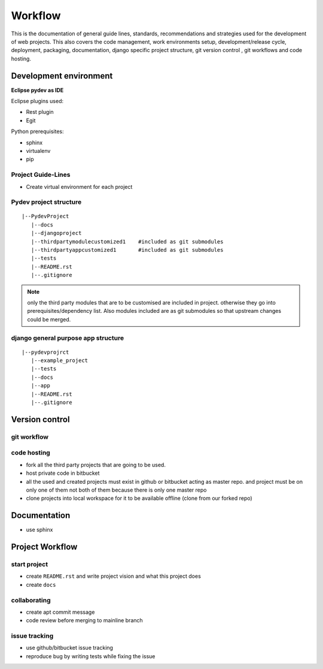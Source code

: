 ########
Workflow
########


This is the documentation of general guide lines, standards, recommendations and
strategies used for the development of web projects. This also covers the code
management, work environments setup, development/release cycle, deployment,
packaging, documentation, django specific project structure, git version
control , git workflows and code hosting.


Development environment
=======================
**Eclipse pydev as IDE**

Eclipse plugins used:

- Rest plugin
- Egit

Python prerequisites:

- sphinx
- virtualenv
- pip


Project Guide-Lines
-------------------

- Create virtual environment for each project

Pydev project structure
-----------------------

::
    
    |--PydevProject
       |--docs
       |--djangoproject
       |--thirdpartymodulecustomized1    #included as git submodules 
       |--thirdpartyappcustomized1       #included as git submodules
       |--tests
       |--README.rst
       |--.gitignore

.. Note::
    only the third party modules that are to be customised are included in project.
    otherwise they go into prerequisites/dependency list. Also modules included are
    as git submodules so that upstream changes could be merged.
 
django general purpose app structure
------------------------------------

::

    |--pydevprojrct
       |--example_project
       |--tests
       |--docs
       |--app
       |--README.rst
       |--.gitignore

..   TODO: python packaging guide 

Version control
===============

git workflow
------------

.. TODO: this section

code hosting
------------

- fork all the third party projects that are going to be used.
- host private code in bitbucket
- all the used and created projects must exist in github or bitbucket
  acting as master repo. and project must be on only one of them not
  both of them because there is only one master repo
- clone projects into local workspace for it to be available offline
  (clone from our forked repo)

Documentation
=============

- use sphinx

Project Workflow
================

start project
-------------

- create ``README.rst`` and write project vision and what this project does
- create ``docs``

collaborating
-------------

- create apt commit message
- code review before merging to mainline branch

issue tracking
--------------

- use github/bitbucket issue tracking
- reproduce bug by writing tests while fixing the issue

